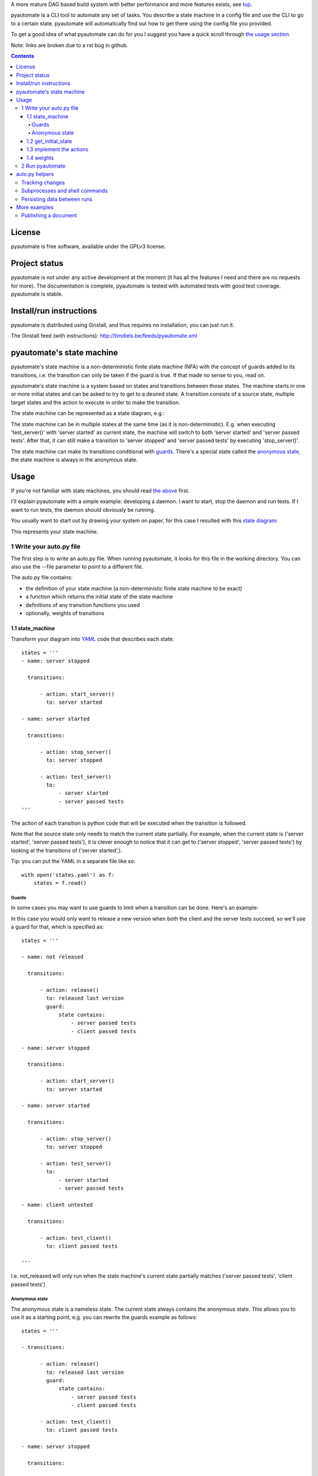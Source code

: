 A more mature DAG based build system with better performance and more features exists, see `tup`__.

__ https://github.com/gittup/tup

pyautomate is a CLI tool to automate any set of tasks. You
describe a state machine in a config file and use the CLI to go to a certain
state. pyautomate will automatically find out how to get there using the config
file you provided.


To get a good idea of what pyautomate can do for you I suggest you have a quick
scroll through `the usage section`__.

__ `usage`_

Note: links are broken due to a rst bug in github.

.. contents::

License
=======
pyautomate is free software, available under the GPLv3 license.

Project status
==============
pyautomate is not under any active development at the moment (it has all the
features I need and there are no requests for more). The documentation is
complete, pyautomate is tested with automated tests with good test coverage.
pyautomate is stable.

Install/run instructions
========================
pyautomate is distributed using 0install, and thus requires no installation,
you can just run it.

The 0install feed (with instructions):
http://timdiels.be/feeds/pyautomate.xml

pyautomate's state machine
==========================
pyautomate's state machine is a non-deterministic finite state machine (NFA)
with the concept of guards added to its transitions, i.e. the transition can
only be taken if the guard is true. If that made no sense to you, read on.

pyautomate's state machine is a system based on states and transitions between
those states. The machine starts in one or more initial states and can be asked to try to
get to a desired state. A transition consists of a source state, multiple
target states and the action to execute in order to make the transition.

The state machine can be represented as a state diagram, e.g.:

.. image:: https://github.com/limyreth/pyautomate/raw/master/readme_files/usage_diagram.png

The state machine can be in multiple states at the same time (as it is
non-deterministic). E.g. when executing 'test_server()' with 'server started'
as current state, the machine will switch to both 'server started' and 'server
passed tests'. After that, it can still make a transition to 'server stopped'
and 'server passed tests' by executing 'stop_server()'.

The state machine can make its transitions conditional with `guards`_. There's
a special state called the `anonymous state`_, the state machine is always in
the anonymous state.

Usage
=====
If you're not familiar with state machines, you should read `the above`__ first.

__ `state machine`_

I'll explain pyautomate with a simple example: developing a daemon. I want to
start, stop the daemon and run tests. If I want to run tests, the daemon should
obviously be running.

You usually want to start out by drawing your system on paper, for this case I
resulted with this `state diagram`__:

.. image:: https://github.com/limyreth/pyautomate/raw/master/readme_files/usage_diagram.png

This represents your state machine.

__ http://en.wikipedia.org/wiki/State_diagram

1 Write your auto.py file
-------------------------
The first step is to write an auto.py file. When running pyautomate, it looks
for this file in the working directory. You can also use the --file parameter
to point to a different file. 

The auto.py file contains:

- the definition of your state machine (a non-deterministic finite state
  machine to be exact)
- a function which returns the initial state of the state machine
- definitions of any transition functions you used
- optionally, weights of transitions

1.1 state_machine
'''''''''''''''''
Transform your diagram into `YAML`_ code that describes each state::

  states = '''
  - name: server stopped

    transitions:

        - action: start_server()
          to: server started

  - name: server started

    transitions:

        - action: stop_server()
          to: server stopped

        - action: test_server()
          to: 
              - server started
              - server passed tests
  '''

The action of each transition is python code that will be executed when the
transition is followed.

Note that the source state only needs to match the current state partially.
For example, when the current state is ('server started', 'server passed tests'),
it is clever enough to notice that it can get to ('server stopped', 'server
passed tests') by looking at the transitions of ('server started',).

Tip: you can put the YAML in a separate file like so::

  with open('states.yaml') as f:
      states = f.read()

Guards
``````
In some cases you may want to use guards to limit when a transition can be
done. Here's an example:

.. image:: https://github.com/limyreth/pyautomate/raw/master/readme_files/guard_diagram.png

In this case you would only want to release a new version when both the client
and the server tests succeed, so we'll use a guard for that, which is specified as::

  states = '''

  - name: not released

    transitions:

        - action: release()
          to: released last version
          guard:
              state contains:
                  - server passed tests
                  - client passed tests

  - name: server stopped

    transitions:

        - action: start_server()
          to: server started

  - name: server started

    transitions:

        - action: stop_server()
          to: server stopped

        - action: test_server()
          to: 
              - server started
              - server passed tests

  - name: client untested

    transitions:

        - action: test_client()
          to: client passed tests

  '''

I.e. not_released will only run when the state machine's current state
partially matches ('server passed tests', 'client passed tests')

Anonymous state
```````````````
The anonymous state is a nameless state. The current state always contains the
anonymous state. This allows you to use it as a starting point, e.g. you can
rewrite the guards example as follows::

  states = '''

  - transitions:

        - action: release()
          to: released last version
          guard:
              state contains:
                  - server passed tests
                  - client passed tests

        - action: test_client()
          to: client passed tests

  - name: server stopped

    transitions:

        - action: start_server()
          to: server started

  - name: server started

    transitions:

        - action: stop_server()
          to: server stopped

        - action: test_server()
          to: 
              - server started
              - server passed tests

  '''

This is shorter to write and is still easy to understand.


1.2 get_initial_state
'''''''''''''''''''''
pyautomate also needs a way to figure out the start state, so we have to
provide it with a get_initial_state function::

  def get_initial_state():
      # omitted code that finds out whether server is stopped/started
      return ('server stopped',)

This function returns a tuple of states in which the system starts (remember
that the state machine can be in multiple states at the same time).

When returning a single state, you may also return a string::

  def get_initial_state():
      # omitted code that finds out whether server is stopped/started
      return 'server stopped'

Note that when using the `anonymous state`_, you can return an empty tuple.
This way the machine starts in the anonymous state::

  def get_initial_state():
      return ()


1.3 implement the actions
'''''''''''''''''''''''''
Now we'll define functions for anything we used as an action::

  # they don't really have to be defined here, they just have to be available
  # in this namespace
  from myproject.server import start_server, stop_server
  from myproject.tests import runner

  def test_server():
      tests_succeeded = runner.run_tests()
      if not tests_succeeded:
          raise Exception('tests failed')

Execution of actions stops at the first action that throws an exception.

1.4 weights
'''''''''''
You can influence pyautomation's path finding by attaching weights to actions.
The greater the weight the less likely an action is to be executed/followed.

Although not useful in this example, we could hint to pyautomate that
stop_server is inexpensive to execute by giving it a low weight::

  weights = {
      'test_server()' : 500
  }

Note that the omitted actions are assigned a default weight of 1000.

2 Run pyautomate
----------------
Now that auto.py is written, you can get it to run actions for you. 

I like to make the following alias for pyautomate::

  0alias auto http://timdiels.be/feeds/pyautomate.xml

Some examples::

  # all the examples are executed from the same directory as the auto.py file
  # (use --file param if you want to run elsewhere, note that pyautomate will
  cd to the directory where the file is located before executing it)

  # tests the server, and makes sure it's stopped afterwards
  auto 'server passed tests' 'server stopped'

  # you can use underscores instead of spaces
  auto server_passed_tests server_stopped

  # note that you don't have to specify the exact state a partial state will
  # do, e.g. if we don't care if the server is running or not but just want it
  # tested
  auto server_passed_tests

  # if you really do want an exact match, you can specify --exact to force this
  auto --exact server_passed_tests server_stopped

auto.py helpers
===============

This section documents functions that will help you write auto.py files.


Tracking changes
----------------

You'll often want to track changes to your environment in order to find out in
which state the machine currently is.

For example, you might want to know whether or not the current version has been
released or not. pyautomate provides you with the trackers dict-like object for
this purpose::

  from pyautomate import trackers

  trackers['last released version'] = get_version

  def get_initial_state():
      if trackers['last released version'].has_changed:
          return 'not released'
      else:
          return 'released' 

  def get_version():
      # call some git commands or ...

  def release()
      # omitted actual release code
      trackers['last released version'].save()

You assign a callable to a key in trackers. This callable is used to get the
current value. You store the current value with save on the tracker object
returned by the trackers object. When you read has_changed on the tracker, it
will compare the saved value of the tracker with the current value. Saved
tracker values are persisted between runs.

Often you'll want to track changes to files and directories, you can do this by
combining trackers with the hash\_ function::

  from pyautomate import hash_, trackers

  src_files = 'main.cpp folder_with_more_source'.split()

  trackers['last compiled source'] = lambda: hash_(*src_files)

  def get_initial_state():
      if trackers['last compiled source'].has_changed:
          return 'binaries outdated'
      return 'binaries up to date'

  def make():
      # omitted compile commands
      trackers['last compiled source'].save()

hash\_ hashes files and directories and returns the resulting (sha256) digest.

The above example does not take into account missing binaries, we can fix this
by using files_exist::

  from pyautomate import files_exist, hash_, trackers

  src_files = 'main.cpp folder_with_more_source'.split()

  trackers['last compiled source'] = lambda: hash_(*src_files)

  def get_initial_state():
      binaries_exist = files_exist(*src_files)
      if trackers['last compiled source'].has_changed or not binaries_exist:
          return 'binaries outdated'
      return 'binaries up to date'

Note that files_exist takes both files and directories.

For a complete example of tracking file system changes see `publishing a
document`_.


Subprocesses and shell commands
-------------------------------
When calling other programs or shell commands you may be tempted to use
os.system or the like, but you `shouldn't`__. In fact, the most convenient way
to call other applications and shell commands is using
`subprocess.check_call`__::

    subprocess.check_call(["ls", "-l"])

check_call will throw an exception when the subprocess' return code is not 0,
this allows pyautomate to detect that the action has failed so that it can stop
execution.

__ http://docs.python.org/library/subprocess.html#subprocess-replacements
__ http://docs.python.org/library/subprocess.html#subprocess.check_call

Persisting data between runs
----------------------------
If you need to save data between pyautomate runs, you can use
pyautomate.persisted like so::

  from pyautomate import persisted

  def release():
      persisted['key'] = value
      print(persisted['key'])

Keys mustn't start with '#', these are reserved for pyautomate. The data is
saved in .pyautomate in the same directory as the auto.py file.

More examples
=============

Publishing a document
---------------------
This example shows how to automate converting rst to html, and upload it
to a server. It is clever enough to notice missing html, out of date html and
remember if it still needs to upload.

auto.py::

  from subprocess import check_call
  from pyautomate import files_exist, hash_, trackers

  states = '''
  - name: rst
    transitions:
      - action: make()
        to: html

  - name: html
    transitions:
      - action: upload()
        to: uploaded
  '''

  files = 'browser_based productlisting'.split()
  rst_files = [file + '.rst' for file in files]
  html_files = [file + '.html' for file in files]

  trackers['last converted rst'] = lambda: hash_(*rst_files)
  trackers['last uploaded html'] = lambda: hash_(*html_files)

  def get_initial_state():
      html_exists = files_exist(*html_files)
      if trackers['last converted rst'].has_changed or not html_exists:
          return 'rst'

      if trackers['last uploaded html'].has_changed:
          return 'html'

      return 'uploaded'

  def make():
      for name in files:
          check_call([
              'rst2html', 
              '--stylesheet=http://timdiels.be/style.css ',
              '--link-stylesheet',
              name + '.rst',
              name + '.html'])
      trackers['last converted rst'].save()

  def upload():
      args = ['scp']
      args.extend([file + '.html' for file in files])
      args.append('sin.khk.be:public_html/')
      check_call(args)
      trackers['last uploaded html'].save()


.. _YAML: http://en.wikipedia.org/wiki/YAML
.. _state machine: `pyautomate's state machine`_
